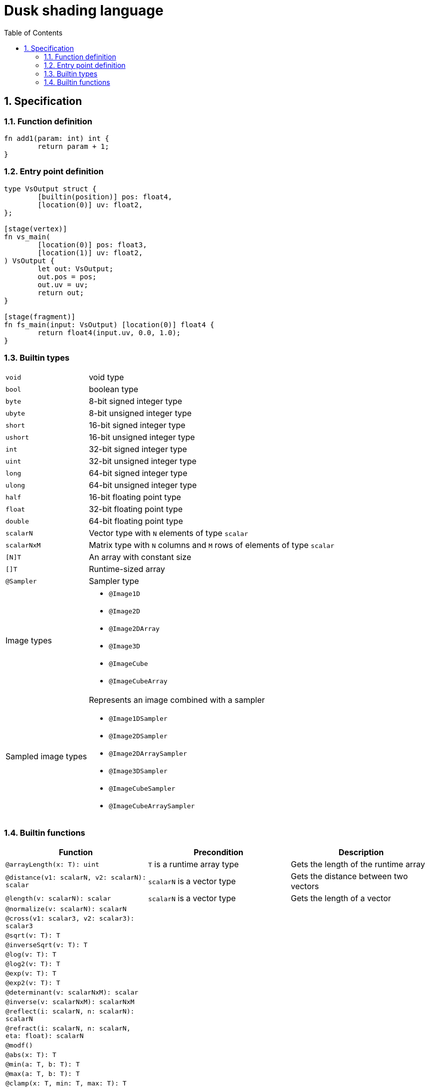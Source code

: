 = Dusk shading language
:sectnums:
:sectanchors:
:toc:

== Specification

=== Function definition
[source]
----
fn add1(param: int) int {
	return param + 1;
}
----

=== Entry point definition
[source]
----
type VsOutput struct {
	[builtin(position)] pos: float4,
	[location(0)] uv: float2,
};

[stage(vertex)]
fn vs_main(
	[location(0)] pos: float3,
	[location(1)] uv: float2,
) VsOutput {
	let out: VsOutput;
	out.pos = pos;
	out.uv = uv;
	return out;
}

[stage(fragment)]
fn fs_main(input: VsOutput) [location(0)] float4 {
	return float4(input.uv, 0.0, 1.0);
}
----

=== Builtin types

[horizontal]
`void`:: void type
`bool`:: boolean type
`byte`:: 8-bit signed integer type
`ubyte`:: 8-bit unsigned integer type
`short`:: 16-bit signed integer type
`ushort`:: 16-bit unsigned integer type
`int`:: 32-bit signed integer type
`uint`:: 32-bit unsigned integer type
`long`:: 64-bit signed integer type
`ulong`:: 64-bit unsigned integer type
`half`:: 16-bit floating point type
`float`:: 32-bit floating point type
`double`:: 64-bit floating point type
`scalarN`:: Vector type with `N` elements of type `scalar`
`scalarNxM`:: Matrix type with `N` columns and `M` rows of elements of type `scalar`
`[N]T`:: An array with constant size
`[]T`:: Runtime-sized array
`@Sampler`:: Sampler type

Image types::
* `@Image1D`
* `@Image2D`
* `@Image2DArray`
* `@Image3D`
* `@ImageCube`
* `@ImageCubeArray`

Sampled image types::
Represents an image combined with a sampler
* `@Image1DSampler`
* `@Image2DSampler`
* `@Image2DArraySampler`
* `@Image3DSampler`
* `@ImageCubeSampler`
* `@ImageCubeArraySampler`


=== Builtin functions
[cols=3*,options=header]
|===
|Function
|Precondition
|Description

|`@arrayLength(x: T): uint`
|`T` is a runtime array type
|Gets the length of the runtime array

|`@distance(v1: scalarN, v2: scalarN): scalar`
|`scalarN` is a vector type
|Gets the distance between two vectors

|`@length(v: scalarN): scalar`
|`scalarN` is a vector type
|Gets the length of a vector

|`@normalize(v: scalarN): scalarN`
|
|

|`@cross(v1: scalar3, v2: scalar3): scalar3`
|
|

|`@sqrt(v: T): T`
|
|

|`@inverseSqrt(v: T): T`
|
|

|`@log(v: T): T`
|
|

|`@log2(v: T): T`
|
|

|`@exp(v: T): T`
|
|

|`@exp2(v: T): T`
|
|

|`@determinant(v: scalarNxM): scalar`
|
|

|`@inverse(v: scalarNxM): scalarNxM`
|
|

|`@reflect(i: scalarN, n: scalarN): scalarN`
|
|

|`@refract(i: scalarN, n: scalarN, eta: float): scalarN`
|
|

|`@modf()`
|
|

|`@abs(x: T): T`
|
|

|`@min(a: T, b: T): T`
|
|

|`@max(a: T, b: T): T`
|
|

|`@clamp(x: T, min: T, max: T): T`
|
|

|`@mix(x: T, y: T, a: T): T`
|
|

|`@step(edge: T, x: T): T`
|
|

|`@smoothstep(edge0: T, edge1: T, x: T): T`
|
|

|`@fma(a: T, b: T, c: T): T`
|
|

|`@sin(v: T): T`
|
|

|`@cos(v: T): T`
|
|

|`@tan(v: T): T`
|
|

|`@asin(v: T): T`
|
|

|`@acos(v: T): T`
|
|

|`@atan(v: T): T`
|
|

|`@sinh(v: T): T`
|
|

|`@cosh(v: T): T`
|
|

|`@tanh(v: T): T`
|
|

|`@asinh(v: T): T`
|
|

|`@acosh(v: T): T`
|
|

|`@atanh(v: T): T`
|
|

|`@atan2(v: T): T`
|
|

|`@pow(x: T, y: T): T`
|
|

|`@round(v: T): T`
|
|

|`@trunc(v: T): T`
|
|

|`@floor(v: T): T`
|
|

|`@ceil(v: T): T`
|
|

|`@fract(v: T): T`
|
|

|`@radians(v: T): T`
|
|

|`@degrees(v: T): T`
|
|
|===
